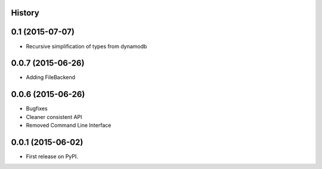 .. :changelog:

History
-------

0.1 (2015-07-07)
-----------------

* Recursive simplification of types from dynamodb


0.0.7 (2015-06-26)
---------------------

* Adding FileBackend

0.0.6 (2015-06-26)
---------------------

* Bugfixes
* Cleaner consistent API
* Removed Command Line Interface

0.0.1 (2015-06-02)
---------------------

* First release on PyPI.

